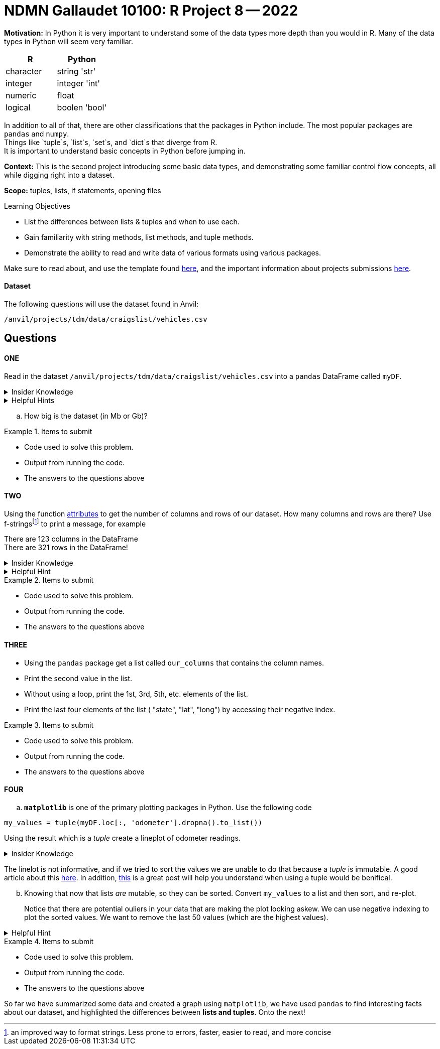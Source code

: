 = NDMN Gallaudet 10100: R Project 8 -- 2022

**Motivation:** In Python it is very important to understand some of the data types more depth than you would in R. Many of the data types in Python will seem very familiar. +


[cols="1,1"]
|===
|*R* |*Python*

|character |string 'str'

|integer | integer 'int'
|numeric | float

|logical | boolen 'bool'
|===


In addition to all of that, there are other classifications that  the packages in Python include. The most popular packages are `pandas` and `numpy`. +
Things like `tuple`s, `list`s, `set`s, and `dict`s that diverge from R. +
It is important to understand basic concepts in Python before jumping in.

**Context:** This is the second project introducing some basic data types, and demonstrating some familiar control flow concepts, all while digging right into a dataset.

**Scope:** tuples, lists, if statements, opening files

.Learning Objectives
****

- List the differences between lists & tuples and when to use each.
- Gain familiarity with string methods, list methods, and tuple methods.
- Demonstrate the ability to read and write data of various formats using various packages.
****

Make sure to read about, and use the template found xref:templates.adoc[here], and the important information about projects submissions xref:submissions.adoc[here].

#### Dataset

The following questions will use the dataset found in Anvil:

`/anvil/projects/tdm/data/craigslist/vehicles.csv`

== Questions

==== ONE

Read in the dataset `/anvil/projects/tdm/data/craigslist/vehicles.csv` into a `pandas` DataFrame called `myDF`. 

.Insider Knowledge
[%collapsible]
====
`pandas` is an integral tool for various data science tasks in Python. You can read a quick intro https://pandas.pydata.org/pandas-docs/stable/user_guide/10min.html[here].+
We will be slowly introducing bits and pieces of this package throughout the semester. 
====

.Helpful Hints
[%collapsible]
====
[source,python]
----
import pandas as pd
from pathlib import path 
----
====
[loweralpha]
.. How big is the dataset (in Mb or Gb)?

.Items to submit
====
- Code used to solve this problem.
- Output from running the code.
- The answers to the questions above
====


==== TWO

Using the function https://www.geeksforgeeks.org/dataframe-attributes-in-python-pandas/[attributes] to get the number of columns and rows of our dataset. How many columns and rows are there? Use f-stringsfootnote:[an improved way to format strings. Less prone to errors, faster, easier to read,  and more concise] to print a message, for example

There are 123 columns in the DataFrame +
There are 321 rows in the DataFrame!

.Insider Knowledge
[%collapsible]
====
Attributes are the different properties of a data.frame that can be used to get data/information from a particular data.frame

* index- _index()_there are two types of index in a data.frame. One being row index and the other colummn index. 
[source,python]
----
mydf.index
----

* columns- can be used ot get the label values for the columns in the dataset
[source,python]
----
mydf.columns
----

* axes- used when we want to know the value of all row labels AND column labels at the same time
[source, python]
----
mydf.axes
----

* d(ata)types- used to show the data types for each column in the data.frame
[source,python]
----
mydf.dtypes
----
* size- used to show the total number of elements/items in a data.frame
[source, python]
----
mydf.size
----
* shape- show the total number of rows and columns of a specific data.frame
[source,python]
----
mydf.shape
----
* ndim- stands for number of dimensions, this shows the number of dimensions in a specific data.frame
[source,python]
----
mydf.ndim
----
* empty- this checks to see if the data.frame is empty, if it is indeed empty it will retun TRUE but if the data.frame has elements/information then it will return FALSE
[source,python]
----
mydf.empty
----
* T- stands for _transpose_ this means that you can change rows into columns and also vice versa of columns into rows. 
[source,python]
----
mydf.T
----
* values- returns a view object which contains the values of the _dic_ as a list. 
[source,python]
----
mydf.values
----
====

.Helpful Hint
[%collapsible]
====
Earlier we learned how to read a csv file into `python`, line-by-line, and print values. +
Use the `csv` package to print _just_ the first row, which should contain the names of the columns, OR instead of using the `csv` package, use one of the `pandas` attributes from `myDF` to print the column names.
====

.Items to submit
====
- Code used to solve this problem.
- Output from running the code.
- The answers to the questions above
====

==== THREE

* Using the `pandas` package get a list called `our_columns` that contains the column names. +
* Print the second value in the list. +
* Without using a loop, print the 1st, 3rd, 5th, etc. elements of the list. +
* Print the last four elements of the list ( "state", "lat", "long") by accessing their negative index.


.Items to submit
====
- Code used to solve this problem.
- Output from running the code.
- The answers to the questions above
====


==== FOUR

[loweralpha]
.. `*matplotlib*` is one of the primary plotting packages in Python. Use the following code 

[source, python]
----
my_values = tuple(myDF.loc[:, 'odometer'].dropna().to_list())
----
Using the result which is a _tuple_ create a lineplot of odometer readings.

.Insider Knowledge
[%collapsible]
====
A tuple is used to store multiple items in a single variable. One of four data types that Python uses to store collections of data. The other three include *List, Set, Dictionary* 

*Tuple*  a collection of data separated by commas which is ordered and cannot be changed (aka immutable). A tuple *does* allow for duplicate values, can be any data type +
*List*  data structure that is changable (aka mutable). Each element/value is inside the list is an item. A list *does* allow for duplicate values, and can be any data type +
*Set*  is an unordered collection of items. Each element is unique which means that there are *no duplicates* and cannot be changed (aka immutable). Elements/items cannot be accessed by using indexes because a set is unordered. Can be constructed with any data type +
*Dictionary* it is a data structure that is also known as an _associative array_ it is a colletion of key-value pairs. They are ordered, and changable (aka mutable) and do *not* allow for duplicates. values can be any data type. 
====

The linelot is not informative, and if we tried to sort the values we are unable to do that because a _tuple_ is immutable.  A good article about this http://www.compciv.org/guides/python/fundamentals/tuples-immutable/[here]. In addition, https://stackoverflow.com/questions/1708510/list-vs-tuple-when-to-use-each[this] is a great post will help you understand when using a tuple would be benifical. +

["loweralpha", start=2]
.. Knowing that now that lists _are_ mutable, so they can be sorted.  Convert `my_values` to a list and then sort, and re-plot.
+
Notice that there are potential ouliers in your data that are making the plot looking askew. We can use negative indexing to plot the sorted values. We want to remove the last 50 values (which are the highest values). 

.Helpful Hint
[%collapsible]
====
To prevent plotting values on the same plot use the `close` method.
[source, python]
----
import matplotlib.pyplot as plt
my_values = [1,2,3,4,5]
plt.plot(my_values)
plt.show()
plt.close()
----
====

.Items to submit
====
- Code used to solve this problem.
- Output from running the code.
- The answers to the questions above
====


So far we have summarized some data and created a graph using `matplotlib`, we have used `pandas` to find interesting facts about our dataset, and highlighted the differences between *lists and tuples*. Onto the next!
